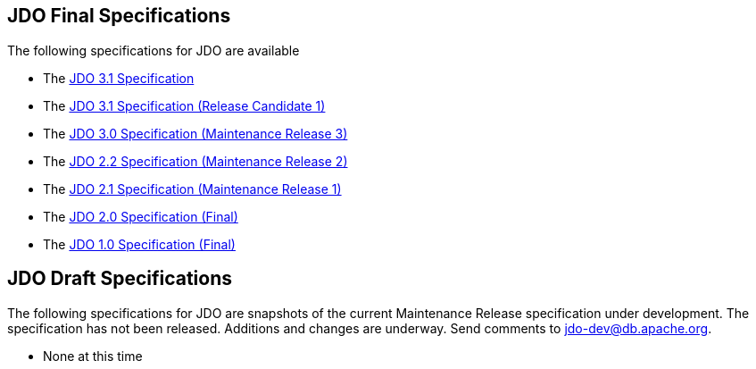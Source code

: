 [[index]]
{empty} +

:_basedir: 
:_imagesdir: images/
:notoc:
:nofooter:
:titlepage:
:grid: cols

== JDO Final Specificationsanchor:JDO_Final_Specifications[]

The following specifications for JDO are available

* The
http://svn.apache.org/viewvc/db/jdo/trunk/specification/OOO/JDO-3.1.pdf?view=co[JDO
3.1 Specification]
* The
http://svn.apache.org/viewvc/db/jdo/trunk/specification/OOO/JDO_3_1-rc1.pdf?view=co[JDO
3.1 Specification (Release Candidate 1)]
* The
http://jcp.org/aboutJava/communityprocess/mrel/jsr243/index3.html[JDO
3.0 Specification (Maintenance Release 3)]
* The
http://jcp.org/aboutJava/communityprocess/mrel/jsr243/index2.html[JDO
2.2 Specification (Maintenance Release 2)]
* The http://www.jcp.org/en/jsr/detail?id=243[JDO 2.1 Specification
(Maintenance Release 1)]
* The http://www.jcp.org/en/jsr/detail?id=243[JDO 2.0 Specification
(Final)]
* The http://www.jcp.org/en/jsr/detail?id=12[JDO 1.0 Specification
(Final)]

== JDO Draft Specificationsanchor:JDO_Draft_Specifications[]

The following specifications for JDO are snapshots of the current
Maintenance Release specification under development. The specification
has not been released. Additions and changes are underway. Send comments
to jdo-dev@db.apache.org.

* None at this time

